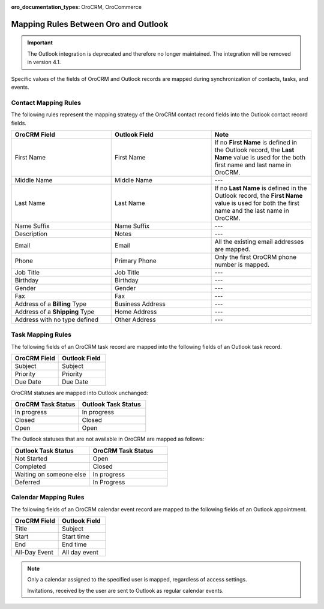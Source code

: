 :oro_documentation_types: OroCRM, OroCommerce

.. _admin-configuration-ms-outlook-integration-settings--mapping:
.. _outlook-contact-mapping:
.. _outlook-task-mapping:
.. _outlook-calendar-mapping:


Mapping Rules Between Oro and Outlook
-------------------------------------

.. important:: The Outlook integration is deprecated and therefore no longer maintained. The integration will be removed in version 4.1.

.. begin_mapping

Specific values of the fields of OroCRM and Outlook records are mapped during synchronization of contacts, tasks, and events.

Contact Mapping Rules
^^^^^^^^^^^^^^^^^^^^^

The following rules represent the mapping strategy of the OroCRM contact record fields into the Outlook contact record fields.

.. csv-table::
  :header: "**OroCRM Field**","**Outlook Field**","**Note**"
  :widths: 20, 20, 20

  "First Name","First Name","If no **First Name** is defined in the Outlook record, the **Last Name** value is used for
  the both first name and last name in OroCRM."
  "Middle Name","Middle Name","---"
  "Last Name","Last Name","If no **Last Name** is defined in the Outlook record, the **First Name** value is used for
  both the first name and the last name in OroCRM."
  "Name Suffix","Name Suffix","---"
  "Description","Notes","---"
  "Email","Email","All the existing email addresses are mapped."
  "Phone","Primary Phone","Only the first OroCRM phone number is mapped."
  "Job Title","Job Title","---"
  "Birthday","Birthday","---"
  "Gender","Gender","---"
  "Fax","Fax","---"
  "Address of a **Billing** Type","Business Address","---"
  "Address of a **Shipping** Type","Home Address","---"
  "Address with no type defined","Other Address","---"

Task Mapping Rules
^^^^^^^^^^^^^^^^^^

The following fields of an OroCRM task record are mapped into the following fields of an Outlook task record.

.. csv-table::
  :header: "**OroCRM Field**","**Outlook Field**"
  :widths: 20, 20

  "Subject","Subject"
  "Priority","Priority"
  "Due Date","Due Date"

OroCRM statuses are mapped into Outlook unchanged:

.. csv-table::
  :header: "**OroCRM Task Status**","**Outlook Task Status**"
  :widths: 20, 20

  "In progress","In progress"
  "Closed","Closed"
  "Open","Open"

The Outlook statuses that are not available in OroCRM are mapped as follows:

.. csv-table::
  :header: "**Outlook Task Status**","**OroCRM Task Status**"
  :widths: 20, 20

  "Not Started","Open"
  "Completed","Closed"
  "Waiting on someone else","In progress"
  "Deferred","In Progress"

Calendar Mapping Rules
^^^^^^^^^^^^^^^^^^^^^^

The following fields of an OroCRM calendar event record are mapped to the following fields of an Outlook appointment.

.. csv-table::
  :header: "**OroCRM Field**","**Outlook Field**"
  :widths: 20, 20

  "Title","Subject"
  "Start","Start time"
  "End","End time"
  "All-Day Event ","All day event"

.. note::

     Only a calendar assigned to the specified user is mapped, regardless of access settings.

     Invitations, received by the user are sent to Outlook as regular calendar events.


.. .. important:: Be aware that if you add a Google-based account to the existing MS Exchange account, your default calendar may change. This is important to remember when synchronizing events between Oro and Outlook.

.. finish_mapping